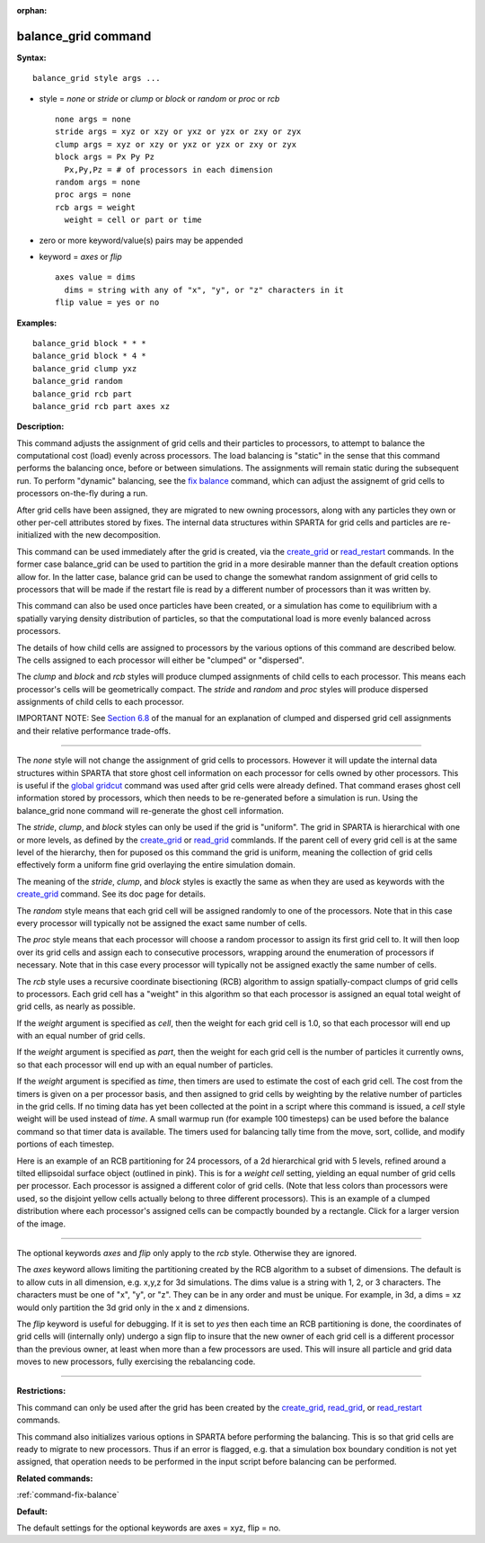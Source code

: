 :orphan:

.. _command-balance-grid:

####################
balance_grid command
####################

**Syntax:**

::

   balance_grid style args ... 

-  style = *none* or *stride* or *clump* or *block* or *random* or
   *proc* or *rcb*

   ::

        none args = none
        stride args = xyz or xzy or yxz or yzx or zxy or zyx
        clump args = xyz or xzy or yxz or yzx or zxy or zyx
        block args = Px Py Pz
          Px,Py,Pz = # of processors in each dimension
        random args = none 
        proc args = none
        rcb args = weight
          weight = cell or part or time 

-  zero or more keyword/value(s) pairs may be appended
-  keyword = *axes* or *flip*

   ::

        axes value = dims
          dims = string with any of "x", "y", or "z" characters in it
        flip value = yes or no 

**Examples:**

::

   balance_grid block * * *
   balance_grid block * 4 *
   balance_grid clump yxz
   balance_grid random
   balance_grid rcb part
   balance_grid rcb part axes xz 

**Description:**

This command adjusts the assignment of grid cells and their particles to
processors, to attempt to balance the computational cost (load) evenly
across processors. The load balancing is "static" in the sense that this
command performs the balancing once, before or between simulations. The
assignments will remain static during the subsequent run. To perform
"dynamic" balancing, see the `fix balance <fix_balance.html>`__ command,
which can adjust the assignemt of grid cells to processors on-the-fly
during a run.

After grid cells have been assigned, they are migrated to new owning
processors, along with any particles they own or other per-cell
attributes stored by fixes. The internal data structures within SPARTA
for grid cells and particles are re-initialized with the new
decomposition.

This command can be used immediately after the grid is created, via the
`create_grid <create_grid.html>`__ or
`read_restart <read_restart.html>`__ commands. In the former case
balance_grid can be used to partition the grid in a more desirable
manner than the default creation options allow for. In the latter case,
balance grid can be used to change the somewhat random assignment of
grid cells to processors that will be made if the restart file is read
by a different number of processors than it was written by.

This command can also be used once particles have been created, or a
simulation has come to equilibrium with a spatially varying density
distribution of particles, so that the computational load is more evenly
balanced across processors.

The details of how child cells are assigned to processors by the various
options of this command are described below. The cells assigned to each
processor will either be "clumped" or "dispersed".

The *clump* and *block* and *rcb* styles will produce clumped
assignments of child cells to each processor. This means each
processor's cells will be geometrically compact. The *stride* and
*random* and *proc* styles will produce dispersed assignments of child
cells to each processor.

IMPORTANT NOTE: See `Section 6.8 <Section_howto.html#howto_8>`__ of the
manual for an explanation of clumped and dispersed grid cell assignments
and their relative performance trade-offs.

--------------

The *none* style will not change the assignment of grid cells to
processors. However it will update the internal data structures within
SPARTA that store ghost cell information on each processor for cells
owned by other processors. This is useful if the `global
gridcut <global.html>`__ command was used after grid cells were already
defined. That command erases ghost cell information stored by
processors, which then needs to be re-generated before a simulation is
run. Using the balance_grid none command will re-generate the ghost cell
information.

The *stride*, *clump*, and *block* styles can only be used if the grid
is "uniform". The grid in SPARTA is hierarchical with one or more
levels, as defined by the `create_grid <create_grid.html>`__ or
`read_grid <read_grid.html>`__ commlands. If the parent cell of every
grid cell is at the same level of the hierarchy, then for puposed os
this command the grid is uniform, meaning the collection of grid cells
effectively form a uniform fine grid overlaying the entire simulation
domain.

The meaning of the *stride*, *clump*, and *block* styles is exactly the
same as when they are used as keywords with the
`create_grid <create_grid.html>`__ command. See its doc page for
details.

The *random* style means that each grid cell will be assigned randomly
to one of the processors. Note that in this case every processor will
typically not be assigned the exact same number of cells.

The *proc* style means that each processor will choose a random
processor to assign its first grid cell to. It will then loop over its
grid cells and assign each to consecutive processors, wrapping around
the enumeration of processors if necessary. Note that in this case every
processor will typically not be assigned exactly the same number of
cells.

The *rcb* style uses a recursive coordinate bisectioning (RCB) algorithm
to assign spatially-compact clumps of grid cells to processors. Each
grid cell has a "weight" in this algorithm so that each processor is
assigned an equal total weight of grid cells, as nearly as possible.

If the *weight* argument is specified as *cell*, then the weight for
each grid cell is 1.0, so that each processor will end up with an equal
number of grid cells.

If the *weight* argument is specified as *part*, then the weight for
each grid cell is the number of particles it currently owns, so that
each processor will end up with an equal number of particles.

If the *weight* argument is specified as *time*, then timers are used to
estimate the cost of each grid cell. The cost from the timers is given
on a per processor basis, and then assigned to grid cells by weighting
by the relative number of particles in the grid cells. If no timing data
has yet been collected at the point in a script where this command is
issued, a *cell* style weight will be used instead of *time*. A small
warmup run (for example 100 timesteps) can be used before the balance
command so that timer data is available. The timers used for balancing
tally time from the move, sort, collide, and modify portions of each
timestep.

Here is an example of an RCB partitioning for 24 processors, of a 2d
hierarchical grid with 5 levels, refined around a tilted ellipsoidal
surface object (outlined in pink). This is for a *weight cell* setting,
yielding an equal number of grid cells per processor. Each processor is
assigned a different color of grid cells. (Note that less colors than
processors were used, so the disjoint yellow cells actually belong to
three different processors). This is an example of a clumped
distribution where each processor's assigned cells can be compactly
bounded by a rectangle. Click for a larger version of the image.

|image0|

--------------

The optional keywords *axes* and *flip* only apply to the *rcb* style.
Otherwise they are ignored.

The *axes* keyword allows limiting the partitioning created by the RCB
algorithm to a subset of dimensions. The default is to allow cuts in all
dimension, e.g. x,y,z for 3d simulations. The dims value is a string
with 1, 2, or 3 characters. The characters must be one of "x", "y", or
"z". They can be in any order and must be unique. For example, in 3d, a
dims = xz would only partition the 3d grid only in the x and z
dimensions.

The *flip* keyword is useful for debugging. If it is set to *yes* then
each time an RCB partitioning is done, the coordinates of grid cells
will (internally only) undergo a sign flip to insure that the new owner
of each grid cell is a different processor than the previous owner, at
least when more than a few processors are used. This will insure all
particle and grid data moves to new processors, fully exercising the
rebalancing code.

--------------

**Restrictions:**

This command can only be used after the grid has been created by the
`create_grid <create_grid.html>`__, `read_grid <read_grid>`__, or
`read_restart <read_restart.html>`__ commands.

This command also initializes various options in SPARTA before
performing the balancing. This is so that grid cells are ready to
migrate to new processors. Thus if an error is flagged, e.g. that a
simulation box boundary condition is not yet assigned, that operation
needs to be performed in the input script before balancing can be
performed.

**Related commands:**

:ref:`command-fix-balance`

**Default:**

The default settings for the optional keywords are axes = xyz, flip =
no.

.. |image0| image:: JPG/partition_small.jpg
   :target: JPG/partition.jpg
